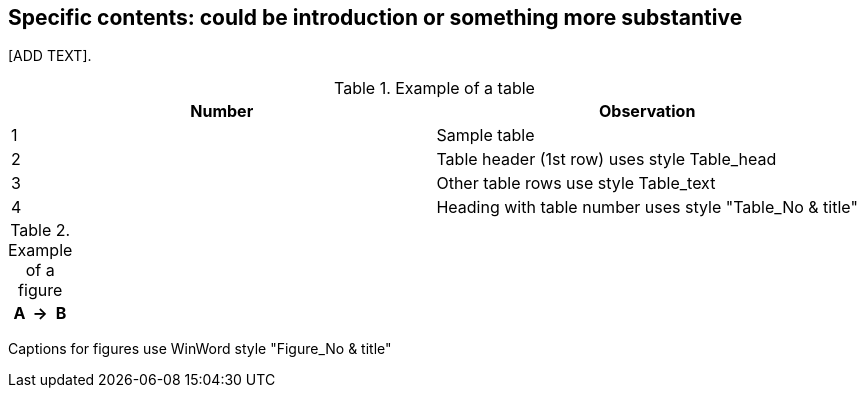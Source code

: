 
[[specific_contents]]
== Specific contents: could be introduction or something more substantive

[ADD TEXT].

[[table1]]
.Example of a table
|===
^.^h| Number ^.^h| Observation

| 1 | Sample table

| 2 | Table header (1st row) uses style Table_head
| 3 | Other table rows use style Table_text
| 4 | Heading with table number uses style "Table_No & title"

|===


[[table2]]
[%unnumbered]
.Example of a figure
|===
h| A h| → h| B
|===

Captions for figures use WinWord style "Figure_No & title"
